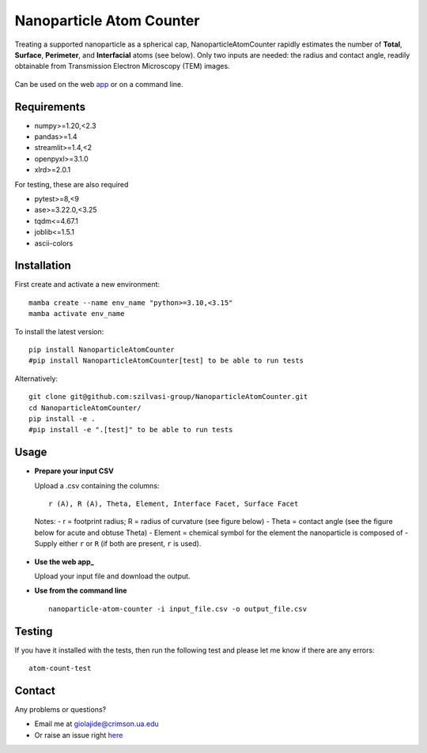 Nanoparticle Atom Counter
=========================

Treating a supported nanoparticle as a spherical cap, NanoparticleAtomCounter rapidly estimates the number of **Total**, **Surface**, **Perimeter**, and **Interfacial** atoms (see below).
Only two inputs are needed: the radius and contact angle, readily obtainable from Transmission Electron Microscopy (TEM) images.



.. figure:: https://raw.githubusercontent.com/giolajide/NanoparticleAtomCounter/blob/main/Nanoparticle_Legend.png
   :width: 450
   :alt: Atom types discriminated
   :align: center



Can be used on the web app_ or on a command line.




Requirements
------------

* numpy>=1.20,<2.3
* pandas>=1.4
* streamlit>=1.4,<2
* openpyxl>=3.1.0
* xlrd>=2.0.1


For testing, these are also required

* pytest>=8,<9
* ase>=3.22.0,<3.25
* tqdm<=4.67.1
* joblib<=1.5.1
* ascii-colors



Installation
------------

First create and activate a new environment::

    mamba create --name env_name "python>=3.10,<3.15"
    mamba activate env_name

To install the latest version::

    pip install NanoparticleAtomCounter
    #pip install NanoparticleAtomCounter[test] to be able to run tests

Alternatively::

    git clone git@github.com:szilvasi-group/NanoparticleAtomCounter.git
    cd NanoparticleAtomCounter/
    pip install -e .
    #pip install -e ".[test]" to be able to run tests



Usage
-------

- **Prepare your input CSV**

  Upload a .csv containing the columns:

  ::

      r (A), R (A), Theta, Element, Interface Facet, Surface Facet

  Notes:
  - r = footprint radius; R = radius of curvature (see figure below)
  - Theta = contact angle (see the figure below for acute and obtuse Theta)
  - Element = chemical symbol for the element the nanoparticle is composed of
  - Supply either ``r`` or ``R`` (if both are present, ``r`` is used).


.. figure:: https://raw.githubusercontent.com/szilvasi-group/NanoparticleAtomCounter/blob/main/Acute.png
   :width: 450
   :alt: Acute theta
   :align: center


.. figure:: https://raw.githubusercontent.com/szilvasi-group/NanoparticleAtomCounter/blob/main/Obtuse.png
   :width: 450
   :alt: Acute theta
   :align: center



  - ``Interface Facet`` and ``Surface Facet`` are optional; leave blank if unknown.
      - ``Interface Facet`` is the facet at the nanoparticle-support interface
      - ``Surface Facet`` is the dominant facet at the nanoparticle-gas/vacuum interface.
  - See the sidebar on the web app_ for a sample input file.

- **Use the web app_**

  Upload your input file and download the output.

- **Use from the command line**

  ::

      nanoparticle-atom-counter -i input_file.csv -o output_file.csv



Testing
-------

If you have it installed with the tests, then run the following test and please let me know if there are any errors::

    atom-count-test



Contact
-------

Any problems or questions?

* Email me at giolajide@crimson.ua.edu
* Or raise an issue right here_




.. _app: https://nanoparticle-atom-counting.streamlit.app
.. _here: https://github.com/szilvasi-group/NanoparticleAtomCounter/issues
